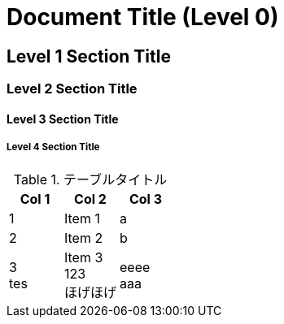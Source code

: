 = Document Title (Level 0)

== Level 1 Section Title

=== Level 2 Section Title

==== Level 3 Section Title

===== Level 4 Section Title

.テーブルタイトル
[options="header"]
|=======================
|Col 1|Col 2      |Col 3
|1    |Item 1     |a
|2    |Item 2     |b
|3 +
tes|Item 3 +
123 +
ほげほげ|eeee +
aaa|=======================
